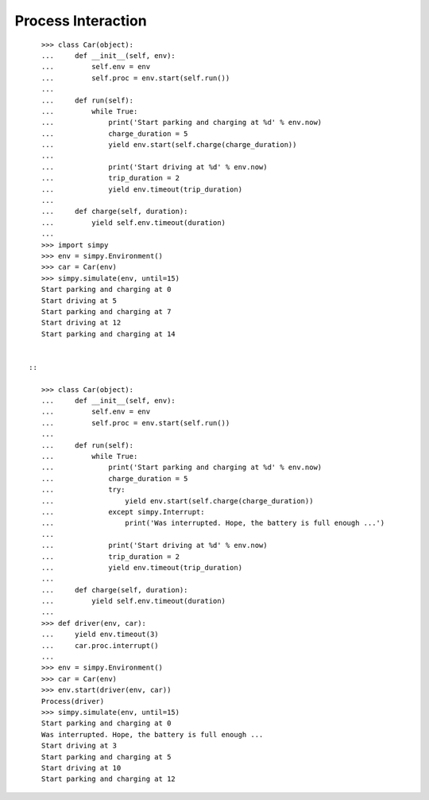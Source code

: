===================
Process Interaction
===================


::

    >>> class Car(object):
    ...     def __init__(self, env):
    ...         self.env = env
    ...         self.proc = env.start(self.run())
    ...
    ...     def run(self):
    ...         while True:
    ...             print('Start parking and charging at %d' % env.now)
    ...             charge_duration = 5
    ...             yield env.start(self.charge(charge_duration))
    ...
    ...             print('Start driving at %d' % env.now)
    ...             trip_duration = 2
    ...             yield env.timeout(trip_duration)
    ...
    ...     def charge(self, duration):
    ...         yield self.env.timeout(duration)
    ...
    >>> import simpy
    >>> env = simpy.Environment()
    >>> car = Car(env)
    >>> simpy.simulate(env, until=15)
    Start parking and charging at 0
    Start driving at 5
    Start parking and charging at 7
    Start driving at 12
    Start parking and charging at 14


 ::

    >>> class Car(object):
    ...     def __init__(self, env):
    ...         self.env = env
    ...         self.proc = env.start(self.run())
    ...
    ...     def run(self):
    ...         while True:
    ...             print('Start parking and charging at %d' % env.now)
    ...             charge_duration = 5
    ...             try:
    ...                 yield env.start(self.charge(charge_duration))
    ...             except simpy.Interrupt:
    ...                 print('Was interrupted. Hope, the battery is full enough ...')
    ...
    ...             print('Start driving at %d' % env.now)
    ...             trip_duration = 2
    ...             yield env.timeout(trip_duration)
    ...
    ...     def charge(self, duration):
    ...         yield self.env.timeout(duration)
    ...
    >>> def driver(env, car):
    ...     yield env.timeout(3)
    ...     car.proc.interrupt()
    ...
    >>> env = simpy.Environment()
    >>> car = Car(env)
    >>> env.start(driver(env, car))
    Process(driver)
    >>> simpy.simulate(env, until=15)
    Start parking and charging at 0
    Was interrupted. Hope, the battery is full enough ...
    Start driving at 3
    Start parking and charging at 5
    Start driving at 10
    Start parking and charging at 12
